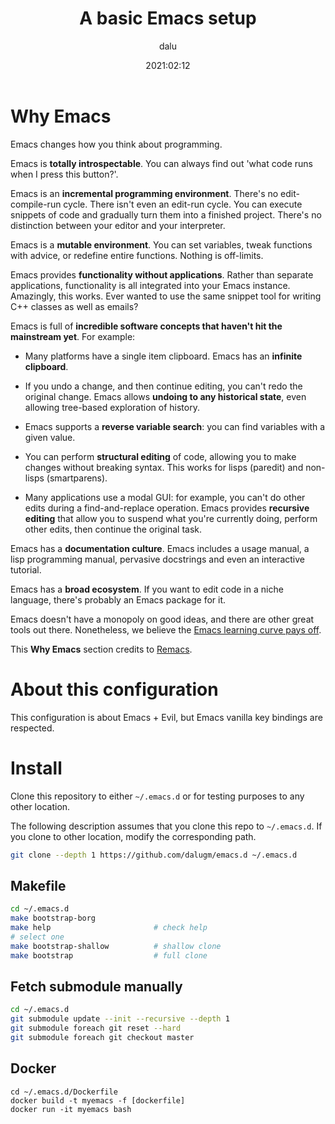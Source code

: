 #+title: A basic Emacs setup
#+author: dalu
#+date: 2021:02:12

* Table of Contents                                                             :TOC:noexport:
- [[#why-emacs][Why Emacs]]
- [[#about-this-configuration][About this configuration]]
- [[#install][Install]]
  - [[#makefile][Makefile]]
  - [[#fetch-submodule-manually][Fetch submodule manually]]
  - [[#docker][Docker]]

* Why Emacs

  Emacs changes how you think about programming.

  Emacs is *totally introspectable*. You can always find out 'what code
  runs when I press this button?'.

  Emacs is an *incremental programming environment*. There's no
  edit-compile-run cycle. There isn't even an edit-run cycle. You can
  execute snippets of code and gradually turn them into a finished
  project. There's no distinction between your editor and your
  interpreter.

  Emacs is a *mutable environment*. You can set variables, tweak
  functions with advice, or redefine entire functions. Nothing is
  off-limits.

  Emacs provides *functionality without applications*. Rather than
  separate applications, functionality is all integrated into your Emacs
  instance. Amazingly, this works. Ever wanted to use the same snippet
  tool for writing C++ classes as well as emails?

  Emacs is full of *incredible software concepts that haven't hit the
  mainstream yet*. For example:

  - Many platforms have a single item clipboard. Emacs has an *infinite
    clipboard*.

  - If you undo a change, and then continue editing, you can't redo the
    original change. Emacs allows *undoing to any historical state*,
    even allowing tree-based exploration of history.

  - Emacs supports a *reverse variable search*: you can find variables
    with a given value.

  - You can perform *structural editing* of code, allowing you to make
    changes without breaking syntax. This works for lisps (paredit) and
    non-lisps (smartparens).

  - Many applications use a modal GUI: for example, you can't do other
    edits during a find-and-replace operation. Emacs provides *recursive
    editing* that allow you to suspend what you're currently doing,
    perform other edits, then continue the original task.

  Emacs has a *documentation culture*. Emacs includes a usage manual, a
  lisp programming manual, pervasive docstrings and even an interactive
  tutorial.

  Emacs has a *broad ecosystem*. If you want to edit code in a niche
  language, there's probably an Emacs package for it.

  Emacs doesn't have a monopoly on good ideas, and there are other great
  tools out there. Nonetheless, we believe the [[https://i.stack.imgur.com/7Cu9Z.jpg][Emacs learning curve pays
  off]].

  This *Why Emacs* section credits to [[https://github.com/remacs/remacs][Remacs]].

* About this configuration

  This configuration is about Emacs + Evil, but Emacs vanilla key bindings
  are respected.

* Install

  Clone this repository to either =~/.emacs.d= or for testing purposes
  to any other location.

  The following description assumes that you clone this repo to
  =~/.emacs.d=. If you clone to other location, modify the corresponding
  path.

  #+BEGIN_SRC sh
    git clone --depth 1 https://github.com/dalugm/emacs.d ~/.emacs.d
  #+END_SRC

** Makefile

   #+BEGIN_SRC sh
     cd ~/.emacs.d
     make bootstrap-borg
     make help                       # check help
     # select one
     make bootstrap-shallow          # shallow clone
     make bootstrap                  # full clone
   #+END_SRC

** Fetch submodule manually

   #+BEGIN_SRC sh
     cd ~/.emacs.d
     git submodule update --init --recursive --depth 1
     git submodule foreach git reset --hard
     git submodule foreach git checkout master
   #+END_SRC

** Docker

   #+begin_src shell
     cd ~/.emacs.d/Dockerfile
     docker build -t myemacs -f [dockerfile]
     docker run -it myemacs bash
   #+end_src
